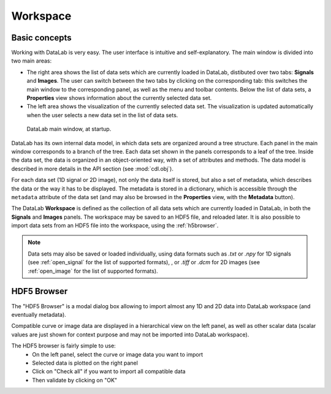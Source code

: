 .. _workspace:

Workspace
=========

Basic concepts
--------------

Working with DataLab is very easy. The user interface is intuitive and
self-explanatory. The main window is divided into two main areas:

- The right area shows the list of data sets which are currently loaded in
  DataLab, distibuted over two tabs: **Signals** and **Images**. The user can
  switch between the two tabs by clicking on the corresponding tab: this
  switches the main window to the corresponding panel, as well as the menu
  and toolbar contents. Below the list of data sets, a **Properties** view
  shows information about the currently selected data set.

- The left area shows the visualization of the currently selected data set.
  The visualization is updated automatically when the user selects a new data
  set in the list of data sets.

.. figure:: /images/shots/s_app_at_startup.png

    DataLab main window, at startup.

DataLab has its own internal data model, in which data sets are organized around
a tree structure. Each panel in the main window corresponds to a branch of the
tree. Each data set shown in the panels corresponds to a leaf of the tree. Inside
the data set, the data is organized in an object-oriented way, with a set of
attributes and methods. The data model is described in more details in the
API section (see :mod:`cdl.obj`).

For each data set (1D signal or 2D image), not only the data itself is stored,
but also a set of metadata, which describes the data or the way it has to be
displayed. The metadata is stored in a dictionary, which is accessible through
the ``metadata`` attribute of the data set (and may also be browsed in the
**Properties** view, with the **Metadata** button).

The DataLab **Workspace** is defined as the collection of all data sets which
are currently loaded in DataLab, in both the **Signals** and **Images** panels.
The workspace may be saved to an HDF5 file, and reloaded later. It is also
possible to import data sets from an HDF5 file into the workspace, using the
:ref:`h5browser`.

.. note::

    Data sets may also be saved or loaded individually, using data formats
    such as `.txt` or `.npy` for 1D signals (see :ref:`open_signal` for the
    list of supported formats), , or `.tiff` or `.dcm` for 2D images
    (see :ref:`open_image` for the list of supported formats).

.. _h5browser:

HDF5 Browser
------------

The "HDF5 Browser" is a modal dialog box allowing to import almost any
1D and 2D data into DataLab workspace (and eventually metadata).

.. image:: /images/h5browser.png

Compatible curve or image data are displayed in a hierarchical view
on the left panel, as well as other scalar data (scalar values are just
shown for context purpose and may not be imported into DataLab workspace).

The HDF5 browser is fairly simple to use:
  * On the left panel, select the curve or image data you want to import
  * Selected data is plotted on the right panel
  * Click on "Check all" if you want to import all compatible data
  * Then validate by clicking on "OK"
